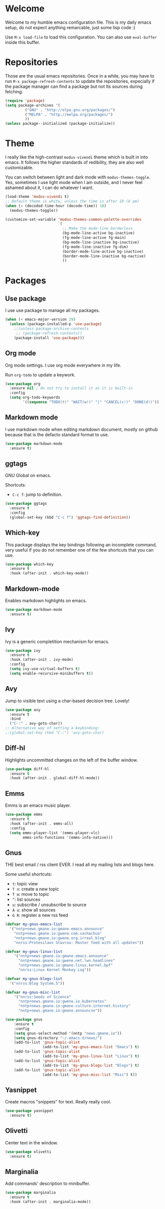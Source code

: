 #+property: header-args :tangle "init.el"
#+startup: content indent

* Welcome

Welcome to my humble emacs configuration file. This is my daily emacs
setup, do not expect anything remarcable, just some lisp code :)

Use =M-x load-file= to load this configuration. You can also use
=eval-buffer= inside this buffer.

* Repositories

Those are the usual emacs repositories. Once in a while, you may have
to run =M-x package-refresh-contents= to update the repositories,
expecially if the package manager can find a package but not Its
sources during fetching.

#+begin_src emacs-lisp
(require 'package)
(setq package-archives '(
	     ("GNU" . "http://elpa.gnu.org/packages/")
	     ("MELPA" . "http://melpa.org/packages/")
	     ))
(unless package--initialized (package-initialize))
#+end_src

* Theme

I really like the high-contrast =modus-vivendi= theme which is
built in into emacs. It follows the higher standards of redibility,
they are also well customizable.

You can switch between light and dark mode with =modus-themes-toggle=.
Yes, sometimes I use light mode when I am outside, and I never feel
ashamed about it, I can do whatever I want.

#+begin_src emacs-lisp
  (load-theme 'modus-vivendi t)
  ;; Default theme is white, unless the time is after 18 (6 pm)
  (when (< (decoded-time-hour (decode-time)) 18)
    (modus-themes-toggle))
  
  (customize-set-variable 'modus-themes-common-palette-overrides
                          `(
                            ;; Make the mode-line borderless
                            (bg-mode-line-active bg-inactive)
                            (fg-mode-line-active fg-main)
                            (bg-mode-line-inactive bg-inactive)
                            (fg-mode-line-inactive fg-dim)
                            (border-mode-line-active bg-inactive)
                            (border-mode-line-inactive bg-nactive)
                            ))
#+end_src

* Packages
** Use package

I use use package to manage all my packages.

#+begin_src emacs-lisp
(when (< emacs-major-version 29)
  (unless (package-installed-p 'use-package)
    ;;(unless package-archive-contents
     ;; (package-refresh-contents))
    (package-install 'use-package)))
#+end_src

** Org mode

Org mode settings. I use org mode everywhere in my life.

Run =org-todo= to update a keywork.
#+begin_src emacs-lisp
  (use-package org
    :ensure nil ; do not try to install it as it is built-in
    :config
    (setq org-todo-keywords
          '((sequence "TODO(t)" "WAIT(w!)" "|" "CANCEL(c!)" "DONE(d!)"))))
#+end_src

** Markdown mode

I use markdown mode when editing markdown document, mostly on
github because that is the defacto standard format to use.

#+begin_src emacs-lisp
  (use-package markdown-mode
    :ensure t)
#+end_src

** ggtags

GNU Global on emacs.

Shortcuts:
- =C-c f=: jump to definition.

#+begin_src emacs-lisp
  (use-package ggtags
    :ensure t
    :config
    (global-set-key (kbd "C-c f") 'ggtags-find-definition))
#+end_src

** Which-key

This package displays the key bindings following an incomplete
command, very useful if you do not remember one of the few shortcuts
that you can use.

#+begin_src emacs-lisp
  (use-package which-key
    :ensure t
    :hook (after-init . which-key-mode))
#+end_src

** Markdown-mode

Enables markdown highlights on emacs.

#+begin_src emacs-lisp
  (use-package markdown-mode
    :ensure t)
#+end_src

** Ivy

Ivy is a generic completition mechanism for emacs.

#+begin_src emacs-lisp
  (use-package ivy
    :ensure t
    :hook (after-init . ivy-mode)
    :config
    (setq ivy-use-virtual-buffers t)
    (setq enable-recursive-minibuffers t))
#+end_src

** Avy

Jump to visible text using a char-based decision tree. Lovely!

#+begin_src emacs-lisp
  (use-package avy
    :ensure t
    :bind
    ("C-:" . avy-goto-char))
  ;; Alternative way of setting a keybinding:
  ;;(global-set-key (kbd "C-:") 'avy-goto-char)
#+end_src

** Diff-hl

Highlights uncommitted changes on the left of the buffer window.

#+begin_src emacs-lisp
  (use-package diff-hl
    :ensure t
    :hook (after-init . global-diff-hl-mode))
#+end_src

** Emms

Emms is an emacs music player.

#+begin_src emacs-lisp
  (use-package emms
    :ensure t
    :hook (after-init . emms-all)
    :config
    (setq emms-player-list '(emms-player-vlc)
          emms-info-functions '(emms-info-native)))
 #+end_src
 
** Gnus

THE best email / rss client EVER. I read all my mailing lists and
blogs here.

Some useful shortcuts:
- =t=: topic view
- =T n=: create a new topic
- =T m=: move to topic
- =^=: list sources
- =u=: subscribe / unsubscribe to source
- =A u=: show all sources
- =G R=: register a new rss feed
  
#+begin_src emacs-lisp
  (defvar my-gnus-emacs-list
    '("nntp+news.gmane.io:gmane.emacs.announce"
      "nntp+news.gmane.io:gwene.com.sachachua"
      "nntp+news.gmane.io:gwene.org.irreal.blog"
      "nnrss:Protesilaos Stavrou: Master feed with all updates"))

  (defvar my-gnus-linux-list
      '("nntp+news.gmane.io:gmane.emacs.announce"
        "nntp+news.gmane.io:gwene.net.lwn.headlines"
        "nntp+news.gmane.io:gmane.linux.kernel.bpf"
        "nnrss:Linux Kernel Monkey Log"))

  (defvar my-gnus-blogs-list
    '("nnrss:Blog System.5"))

  (defvar my-gnus-misc-list
      '("nnrss:Seeds of Science"
        "nntp+news.gmane.io:gwene.io.kubernetes"
        "nntp+news.gmane.io:gmane.culture.internet.history"
        "nntp+news.gmane.io:gmane.announcxe"))

  (use-package gnus
      :ensure t
      :config
      (setq gnus-select-method '(nntp "news.gmane.io"))
      (setq gnus-directory "~/.emacs.d/news/")
      (add-to-list 'gnus-topic-alist
                   (add-to-list 'my-gnus-emacs-list "Emacs") t)
      (add-to-list 'gnus-topic-alist
                   (add-to-list 'my-gnus-linux-list "Linux") t)
      (add-to-list 'gnus-topic-alist
                   (add-to-list 'my-gnus-blogs-list "Blogs") t)
      (add-to-list 'gnus-topic-alist
                   (add-to-list 'my-gnus-misc-list "Misc") t))
#+end_src

** Yasnippet

Create macros "snippets" for text. Really really cool.

#+begin_src emacs-lisp
  (use-package yasnippet
    :ensure t)
#+end_src

** Olivetti

Center text in the window.

#+begin_src emacs-lisp
  (use-package olivetti
    :ensure t)
#+end_src

** Marginalia

Add commands' description to minibuffer.

#+begin_src emacs-lisp
    (use-package marginalia
      :ensure t
      :hook (after-init . marginalia-mode))
#+end_src

** Nerd-icons

The first time, the user must run =M-x nerd-icons-install-fonts=.

#+begin_src emacs-lisp
  (use-package nerd-icons
    :ensure t)

  (use-package nerd-icons-completion
    :ensure t
    :after marginalia
    :config
    (add-hook 'marginalia-mode-hook #'nerd-icons-completion-marginalia-setup))

  (use-package nerd-icons-corfu
    :ensure t
    :after corfu
    :config
    (add-to-list 'corfu-margin-formatters #'nerd-icons-corfu-formatter))
  
    (use-package nerd-icons-dired
      :ensure t
      :hook (dired-mode . nerd-icons-dired-mode))
#+end_src

** Swiper

Grep in minibuffer.

#+begin_src emacs-lisp
  (use-package swiper
    :ensure t)
#+end_src

** Kubernetes

Manage kubernetes clusters in emacs.

#+begin_src emacs-lisp
(use-package kubernetes
  :ensure t)
#+end_src

** Ox-publish + simple-httpd

Generate static websites from org-mode.

#+begin_src emacs-lisp
  ;;(use-package ox-publish
  ;;  :ensure t)
  (use-package simple-httpd
    :ensure t)
#+end_src

* Customization
** Cleanup the screen
 
 #+begin_src emacs-lisp
   (menu-bar-mode -1)
   (scroll-bar-mode -1)
   (tool-bar-mode -1)
   (display-time-mode 1)
#+end_src

** Startup screen

#+begin_src emacs-lisp
   (setq-default inhibit-startup-screen t)
   (setq inhibit-splash-screen t)
   (setq inhibit-startup-message t)
   (setq initial-scratch-message "")
#+end_src

** Dired

#+begin_src emacs-lisp
(use-package dired
  :hook ((dired-mode . dired-hide-details-mode)))
#+end_src

** Line numbers

#+begin_src emacs-lisp
   (global-display-line-numbers-mode)
   (setq display-line-numbers 'relative)
#+end_src

** Time

#+begin_src emacs-lisp
  (setq display-time-format "%I:%M")
#+end_src

** Battery

  #+begin_src emacs-lisp
    (require 'battery)
    (when (and battery-status-function
               (not (string-match-p "N/A"
                                    (battery-format "%B"
                                                    (funcall battery-status-function)))))
      (display-battery-mode 1))
    #+end_src

** Font
    
#+begin_src emacs-lisp
    (set-face-attribute 'default nil :height 130)
#+end_src

** TLS

#+begin_src emacs-lisp
  (setq-default gnutls-trustfiles (list "~/.emacs.d/cacert.pem"
                                       "/etc/pki/tls/certs/ca-bundle.pem"))
#+end_src

** Column Line

#+begin_src emacs-lisp
  (global-display-fill-column-indicator-mode 1)
  (setq global-display-fill-column-indicator-column 80)
#+end_src

** Clean ~ files

#+begin_src emacs-lisp
  (setq backup-directory-alist '(("." . "~/.emacs.d/backup"))
    backup-by-copying t    ; Don't delink hardlinks
    version-control t      ; Use version numbers on backups
    delete-old-versions t  ; Automatically delete excess backups
    kept-new-versions 20   ; how many of the newest versions to keep
    kept-old-versions 5    ; and how many of the old
   )
#+end_src

** Move Autogenerated Code

Emacs has a graphical interface to configure emacs. The generated
code should live in a separate file.

#+begin_src emacs-lisp
(setq custom-file (locate-user-emacs-file "custom.el"))
(load custom-file :no-error-if-file-is-missing)
#+end_src

** Save Session

#+begin_src emacs-lisp
(desktop-save-mode 1)
#+end_src

* Games

A collection of some games.

#+begin_src emacs-lisp
  ;; Monkey-type game
  ;;(require 'typit)
#+end_src

* Shortcuts

#+begin_src emacs-lisp
  (global-set-key (kbd "C-c c") 'compile)
#+end_src

* Depricated
** Undo Tree

Show and manage history as a tree of changes.
Try =undo-tree-visualize=.

#+begin_src emacs-lisp
;;(require 'undo-tree)
;;(global-undo-tree-mode)
#+end_src

** Obsidian

I dont use this anymore. Also, It did not work.

#+begin_src emacs-lisp
  ;;(require 'obsidian)
  ;;(obsidian-specify-path "~/ObsidianVault")
#+end_src

** Elfeed

Local Rss feed reader. I like it and It works fine, but I moved
to gnus.

#+begin_src emacs-lisp
  ;;(require 'elfeed)
  ;;(require 'elfeed-dashboard)
  ;;(setq elfeed-feeds
  ;;      '("http://www.kroah.com/log/index.rss"
  ;;        "https://www.dragonflydigest.com/feed/"
  ;;        "https://protesilaos.com/master.xml"
  ;;        "http://feeds.feedburner.com/linuxquestions/latest"))
#+end_src

** PDF Reader

#+begin_src emacs-lisp
  ;;(pdf-tools-install)
  ;;(pdf-loader-install)
#+end_src

** LSP

Who needs a language server, pff.

#+begin_src emacs-lisp
  ;; LSP
  ;;(require 'lsp-mode)
  ;;(require 'helm-lsp)
  ;;(require 'helm-mode)
  ;;(require 'helm-xref)
#+end_src

** C3

Sometime I use this, but It does not belong in the main init file.

#+begin_src emacs-lisp
  ;; Language highlight
  ;;(setq treesit-language-source-alist
  ;;  '((c3 "https://github.com/c3lang/tree-sitter-c3")))

  ;;(add-to-list 'load-path "~/.emacs.d/c3-ts-mode")
  ;;(require 'c3-ts-mode)
#+end_src
** Evil

I am happy to say that I don't use evil anymore, the transition
is now complete.

#+begin_src emacs-lisp
;;  (use-package evil
;;    :ensure t)
#+end_src

** EXWM

Emacs' X window manager. I have used this for a while, but
sometimes emacs would bug and It needed to be restarted. With
EXWM, this means closing everything and starting again, which
is unfortunate. So I changed to the good old i3 and now I am
a heppy human being.

#+begin_src emacs-lisp
  ;; ############## EXWM BEGIN ##################
  ;; Emac's X window manager, works fine

  ;;(require 'exwm)
    ;; Set the default number of workspaces
  ;;  (setq exwm-workspace-number 5)

    ;; When window "class" updates, use it to set the buffer name
    ;; (add-hook 'exwm-update-class-hook #'efs/exwm-update-class)

    ;; These keys should always pass through to Emacs
  ;;  (setq exwm-input-prefix-keys
  ;;    '(?\C-x
  ;;      ?\C-u
  ;;      ?\C-h
  ;;      ?\M-x
  ;;      ?\M-`
  ;;      ?\M-&
  ;;      ?\M-:
  ;;      ?\C-\M-j  ;; Buffer list
  ;;      ?\C-\ ))  ;; Ctrl+Space

    ;; Ctrl+Q will enable the next key to be sent directly
  ;;  (define-key exwm-mode-map [?\C-q] 'exwm-input-send-next-key)

    ;; Set up global key bindings.  These always work, no matter the input state!
    ;; Keep in mind that changing this list after EXWM initializes has no effect.
  ;;  (setq exwm-input-global-keys
  ;;       `(
            ;; Reset to line-mode (C-c C-k switches to char-mode via exwm-input-release-keyboard)
  ;;          ([?\s-r] . exwm-reset)

            ;; Move between windows
  ;;          ([s-left] . windmove-left)
  ;;          ([s-right] . windmove-right)
  ;;          ([s-up] . windmove-up)
  ;;          ([s-down] . windmove-down)

            ;; Launch applications via shell command
  ;;          ([?\s-&] . (lambda (command)
  ;;                       (interactive (list (read-shell-command "$ ")))
  ;;                       (start-process-shell-command command nil command)))

            ;; Switch workspace
  ;;          ([?\s-w] . exwm-workspace-switch)

            ;; 's-N': Switch to certain workspace with Super (Win) plus a number key (0 - 9)
  ;;          ,@(mapcar (lambda (i)
  ;;                      `(,(kbd (format "s-%d" i)) .
  ;;                        (lambda ()
  ;;                          (interactive)
  ;;                          (exwm-workspace-switch-create ,i))))
  ;;                    (number-sequence 0 9))

            ;; Audio keys
  ;;          ([XF86AudioRaiseVolume] . (lambda ()
  ;;				      (interactive)
  ;;				      (shell-command "amixer set Master 5%+")))
  ;;          ([XF86AudioLowerVolume] . (lambda ()
  ;;				      (interactive)
  ;;				      (shell-command "amixer set Master 5%-")))

  ;;          ([XF86AudioMute] . (lambda()
  ;;			       (interactive)
  ;;			       (shell-command "amixer set Master toggle")))
  ;;          ([XF86AudioMicMute] . (lambda()
  ;;				   (interactive)
  ;;				   (shell-command "amixer set Master toggle")))
            ;; Brightness
  ;;          ([XF86MonBrightnessUp] . (lambda()
  ;;				   (interactive)
  ;;				   (shell-command "echo $(( $(cat /sys/class/backlight/intel_backlight/brightness) + 10000)) > /sys/class/backlight/intel_backlight/brightness")))
  ;;          ([XF86MonBrightnessDown] . (lambda()
  ;;				   (interactive)
  ;;				   (shell-command "echo $(( $(cat /sys/class/backlight/intel_backlight/brightness) - 10000)) > /sys/class/backlight/intel_backlight/brightness")))
  ;;      ))

  ;;  (exwm-enable)
  ;; ############### EXWM END ##################

 #+end_src
 
